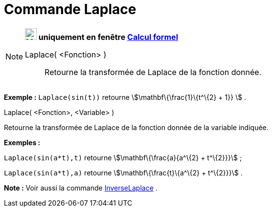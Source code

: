 = Commande Laplace
:page-en: commands/Laplace
ifdef::env-github[:imagesdir: /fr/modules/ROOT/assets/images]

[NOTE]
====

*image:24px-Menu_view_cas.svg.png[Menu view cas.svg,width=24,height=24] uniquement en fenêtre
xref:/Calcul_formel.adoc[Calcul formel]*

Laplace( <Fonction> )::
  Retourne la transformée de Laplace de la fonction donnée.

[EXAMPLE]
====

*Exemple :* `++ Laplace(sin(t))++` retourne stem:[\mathbf\{\frac{1}\{t^\{2} + 1}} ] .

====

Laplace( <Fonction>, <Variable> )

Retourne la transformée de Laplace de la fonction donnée de la variable indiquée.

[EXAMPLE]
====

*Exemples :*

`++Laplace(sin(a*t),t)++` retourne stem:[\mathbf\{\frac{a}{a^\{2} + t^\{2}}}] ;

`++Laplace(sin(a*t),a)++` retourne stem:[\mathbf\{\frac{t}\{a^\{2} + t^\{2}}}] .

====

*Note :* Voir aussi la commande xref:/commands/InverseLaplace.adoc[InverseLaplace] .

====
